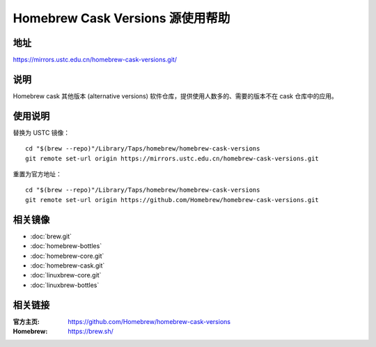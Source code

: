 ================================
Homebrew Cask Versions 源使用帮助
================================

地址
====

https://mirrors.ustc.edu.cn/homebrew-cask-versions.git/

说明
====

Homebrew cask 其他版本 (alternative versions) 软件仓库，提供使用人数多的、需要的版本不在 cask 仓库中的应用。

使用说明
========

替换为 USTC 镜像：

::

    cd "$(brew --repo)"/Library/Taps/homebrew/homebrew-cask-versions
    git remote set-url origin https://mirrors.ustc.edu.cn/homebrew-cask-versions.git

重置为官方地址：

::

    cd "$(brew --repo)"/Library/Taps/homebrew/homebrew-cask-versions
    git remote set-url origin https://github.com/Homebrew/homebrew-cask-versions.git


相关镜像
========
- :doc:`brew.git`
- :doc:`homebrew-bottles`
- :doc:`homebrew-core.git`
- :doc:`homebrew-cask.git`
- :doc:`linuxbrew-core.git`
- :doc:`linuxbrew-bottles`

相关链接
========

:官方主页: https://github.com/Homebrew/homebrew-cask-versions
:Homebrew: https://brew.sh/
